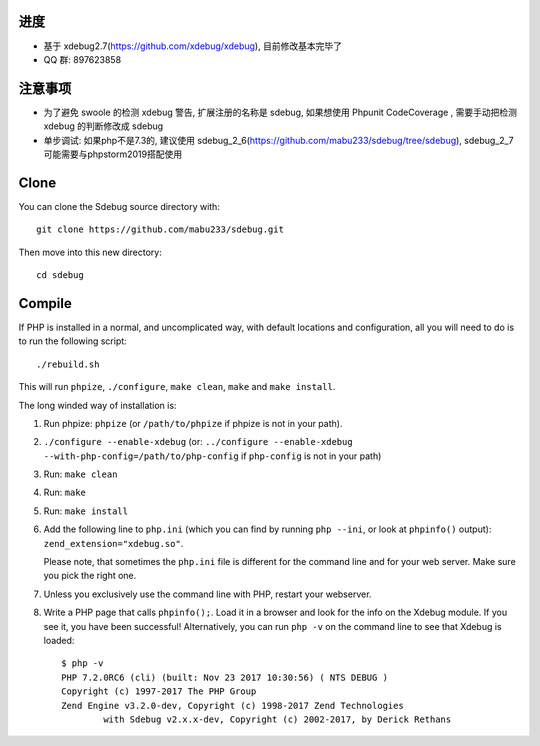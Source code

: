 进度
------------
* 基于 xdebug2.7(https://github.com/xdebug/xdebug), 目前修改基本完毕了
* QQ 群: 897623858

注意事项
------------
* 为了避免 swoole 的检测 xdebug 警告, 扩展注册的名称是 sdebug, 如果想使用 Phpunit CodeCoverage , 需要手动把检测 xdebug 的判断修改成 sdebug
* 单步调试: 如果php不是7.3的, 建议使用 sdebug_2_6(https://github.com/mabu233/sdebug/tree/sdebug), sdebug_2_7 可能需要与phpstorm2019搭配使用

Clone
-----

You can clone the Sdebug source directory with::

   git clone https://github.com/mabu233/sdebug.git

Then move into this new directory::

	cd sdebug

Compile
-------

If PHP is installed in a normal, and uncomplicated way, with default locations
and configuration, all you will need to do is to run the following script::

	./rebuild.sh

This will run ``phpize``, ``./configure``, ``make clean``, ``make`` and ``make
install``.

The long winded way of installation is:

#. Run phpize: ``phpize``
   (or ``/path/to/phpize`` if phpize is not in your path).

#. ``./configure --enable-xdebug`` (or: ``../configure --enable-xdebug
   --with-php-config=/path/to/php-config`` if ``php-config`` is not in your
   path)

#. Run: ``make clean``

#. Run: ``make``

#. Run: ``make install``

#. Add the following line to ``php.ini`` (which you can find by running ``php
   --ini``, or look at ``phpinfo()`` output): ``zend_extension="xdebug.so"``.

   Please note, that sometimes the ``php.ini`` file is different for the
   command line and for your web server. Make sure you pick the right one.

#. Unless you exclusively use the command line with PHP, restart your webserver.

#. Write a PHP page that calls ``phpinfo();``. Load it in a browser and
   look for the info on the Xdebug module.  If you see it, you have been
   successful! Alternatively, you can run ``php -v`` on the command line to
   see that Xdebug is loaded::

	$ php -v
	PHP 7.2.0RC6 (cli) (built: Nov 23 2017 10:30:56) ( NTS DEBUG )
	Copyright (c) 1997-2017 The PHP Group
	Zend Engine v3.2.0-dev, Copyright (c) 1998-2017 Zend Technologies
		with Sdebug v2.x.x-dev, Copyright (c) 2002-2017, by Derick Rethans
